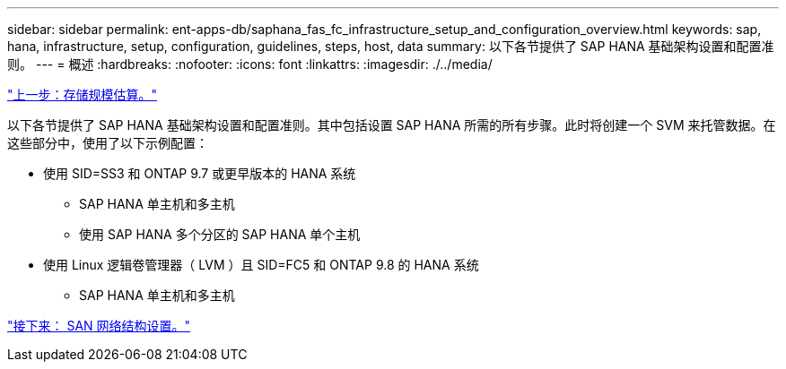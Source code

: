 ---
sidebar: sidebar 
permalink: ent-apps-db/saphana_fas_fc_infrastructure_setup_and_configuration_overview.html 
keywords: sap, hana, infrastructure, setup, configuration, guidelines, steps, host, data 
summary: 以下各节提供了 SAP HANA 基础架构设置和配置准则。 
---
= 概述
:hardbreaks:
:nofooter: 
:icons: font
:linkattrs: 
:imagesdir: ./../media/


link:saphana_fas_fc_storage_sizing.html["上一步：存储规模估算。"]

以下各节提供了 SAP HANA 基础架构设置和配置准则。其中包括设置 SAP HANA 所需的所有步骤。此时将创建一个 SVM 来托管数据。在这些部分中，使用了以下示例配置：

* 使用 SID=SS3 和 ONTAP 9.7 或更早版本的 HANA 系统
+
** SAP HANA 单主机和多主机
** 使用 SAP HANA 多个分区的 SAP HANA 单个主机


* 使用 Linux 逻辑卷管理器（ LVM ）且 SID=FC5 和 ONTAP 9.8 的 HANA 系统
+
** SAP HANA 单主机和多主机




link:saphana_fas_fc_san_fabric_setup.html["接下来： SAN 网络结构设置。"]
